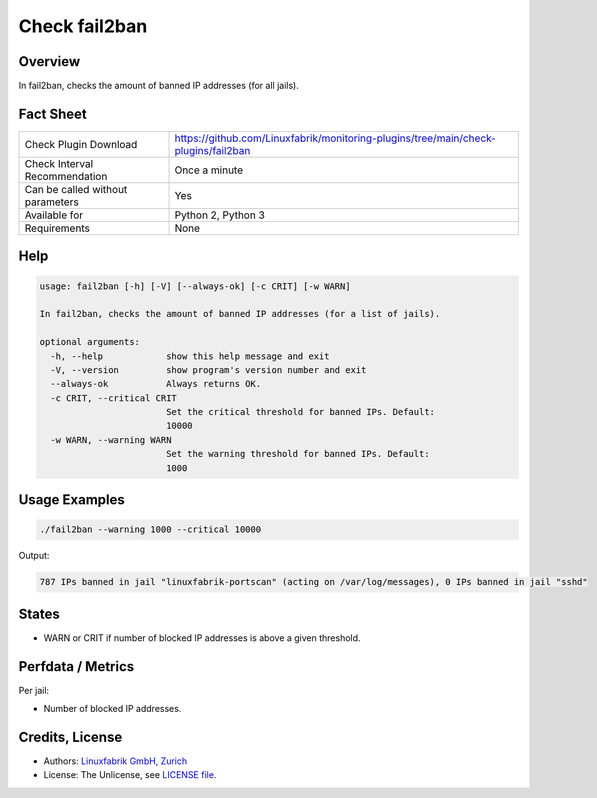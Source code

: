 Check fail2ban
==============

Overview
--------

In fail2ban, checks the amount of banned IP addresses (for all jails).


Fact Sheet
----------

.. csv-table::
    :widths: 30, 70
    
    "Check Plugin Download",                "https://github.com/Linuxfabrik/monitoring-plugins/tree/main/check-plugins/fail2ban"
    "Check Interval Recommendation",        "Once a minute"
    "Can be called without parameters",     "Yes"
    "Available for",                        "Python 2, Python 3"
    "Requirements",                         "None"


Help
----

.. code-block:: text

    usage: fail2ban [-h] [-V] [--always-ok] [-c CRIT] [-w WARN]

    In fail2ban, checks the amount of banned IP addresses (for a list of jails).

    optional arguments:
      -h, --help            show this help message and exit
      -V, --version         show program's version number and exit
      --always-ok           Always returns OK.
      -c CRIT, --critical CRIT
                            Set the critical threshold for banned IPs. Default:
                            10000
      -w WARN, --warning WARN
                            Set the warning threshold for banned IPs. Default:
                            1000


Usage Examples
--------------

.. code-block:: bash

    ./fail2ban --warning 1000 --critical 10000 
    
Output:

.. code-block:: text

    787 IPs banned in jail "linuxfabrik-portscan" (acting on /var/log/messages), 0 IPs banned in jail "sshd"


States
------

* WARN or CRIT if number of blocked IP addresses is above a given threshold.


Perfdata / Metrics
------------------

Per jail:

* Number of blocked IP addresses.


Credits, License
----------------

* Authors: `Linuxfabrik GmbH, Zurich <https://www.linuxfabrik.ch>`_
* License: The Unlicense, see `LICENSE file <https://unlicense.org/>`_.
